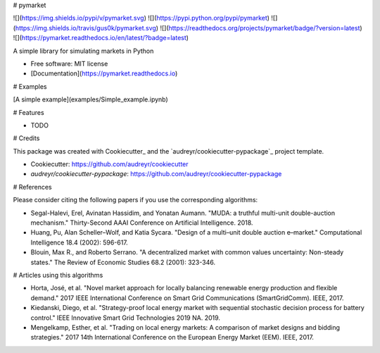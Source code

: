 # pymarket


![](https://img.shields.io/pypi/v/pymarket.svg)
![](https://pypi.python.org/pypi/pymarket)
![](https://img.shields.io/travis/gus0k/pymarket.svg)
![](https://readthedocs.org/projects/pymarket/badge/?version=latest)
![](https://pymarket.readthedocs.io/en/latest/?badge=latest)




A simple library for simulating markets in Python


* Free software: MIT license
* [Documentation](https://pymarket.readthedocs.io)

# Examples

[A simple example](examples/Simple_example.ipynb)

# Features

* TODO

# Credits

This package was created with Cookiecutter_ and the `audreyr/cookiecutter-pypackage`_ project template.

*  Cookiecutter: https://github.com/audreyr/cookiecutter
*  `audreyr/cookiecutter-pypackage`: https://github.com/audreyr/cookiecutter-pypackage


# References

Please consider citing the following papers if you use the corresponding algorithms:

* Segal-Halevi, Erel, Avinatan Hassidim, and Yonatan Aumann. "MUDA: a truthful multi-unit double-auction mechanism." Thirty-Second AAAI Conference on Artificial Intelligence. 2018.
* Huang, Pu, Alan Scheller–Wolf, and Katia Sycara. "Design of a multi–unit double auction e–market." Computational Intelligence 18.4 (2002): 596-617.
* Blouin, Max R., and Roberto Serrano. "A decentralized market with common values uncertainty: Non-steady states." The Review of Economic Studies 68.2 (2001): 323-346.

# Articles using this algorithms

* Horta, José, et al. "Novel market approach for locally balancing renewable energy production and flexible demand." 2017 IEEE International Conference on Smart Grid Communications (SmartGridComm). IEEE, 2017.
* Kiedanski, Diego, et al. "Strategy-proof local energy market with sequential stochastic decision process for battery control." IEEE Innovative Smart Grid Technologies 2019 NA. 2019.
* Mengelkamp, Esther, et al. "Trading on local energy markets: A comparison of market designs and bidding strategies." 2017 14th International Conference on the European Energy Market (EEM). IEEE, 2017. 
